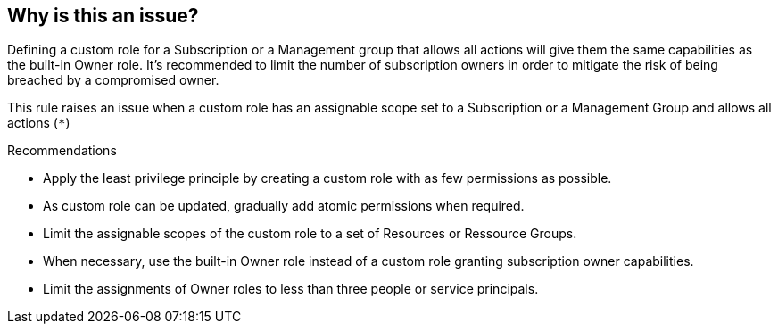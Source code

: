 == Why is this an issue?

Defining a custom role for a Subscription or a Management group that allows all actions will give them the same capabilities as the built-in Owner role.
It's recommended to limit the number of subscription owners in order to mitigate the risk of being breached by a compromised owner.

This rule raises an issue when a custom role has an assignable scope set to a Subscription or a Management Group and allows all actions (``++*++``)

Recommendations

* Apply the least privilege principle by creating a custom role with as few permissions as possible. 
* As custom role can be updated, gradually add atomic permissions when required.
* Limit the assignable scopes of the custom role to a set of Resources or Ressource Groups.
* When necessary, use the built-in Owner role instead of a custom role granting subscription owner capabilities. 
* Limit the assignments of Owner roles to less than three people or service principals.
